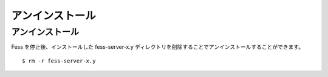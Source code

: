 ================
アンインストール
================

アンインストール
================

Fess を停止後、インストールした fess-server-x.y
ディレクトリを削除することでアンインストールすることができます。

::

    $ rm -r fess-server-x.y
